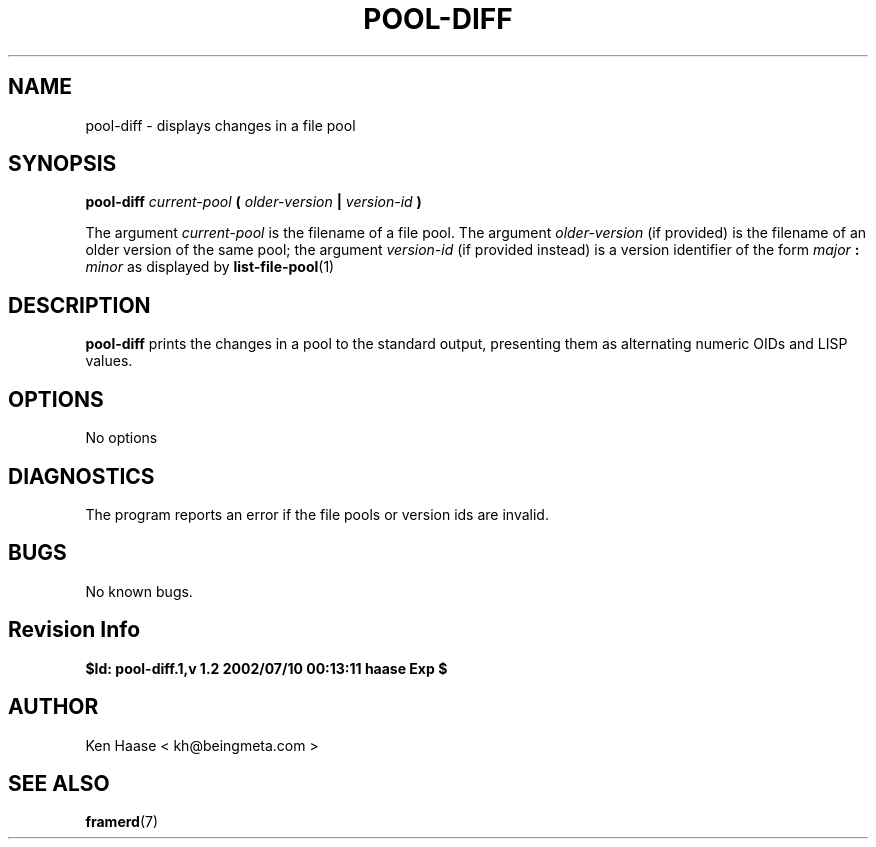 .\" Process this file with
.\" groff -man -Tascii fdscript.1
.\"
.TH POOL-DIFF 1 "MARCH 2002" FramerD "FramerD Documentation"
.SH NAME
pool-diff \- displays changes in a file pool
.SH SYNOPSIS
.B pool-diff
.I current-pool
.B (
.I older-version
.B |
.I version-id
.B )

The argument
.I current-pool
is the filename of a file pool.  The argument 
.I older-version 
(if provided) is the filename of an older version of the same pool;
the argument
.I version-id
(if provided instead) is a version identifier of the form
.I major
.B :
.I minor
as displayed by
.BR list-file-pool (1)
.SH DESCRIPTION
.B pool-diff
prints the changes in a pool to the standard output, presenting
them as alternating numeric OIDs and LISP values.
.SH OPTIONS
No options
.SH DIAGNOSTICS
The program reports an error if the file pools or version ids are invalid.
.SH BUGS
No known bugs.
.SH Revision Info
.B $Id: pool-diff.1,v 1.2 2002/07/10 00:13:11 haase Exp $
.SH AUTHOR
Ken Haase < kh@beingmeta.com >
.SH "SEE ALSO"
.BR framerd (7)


